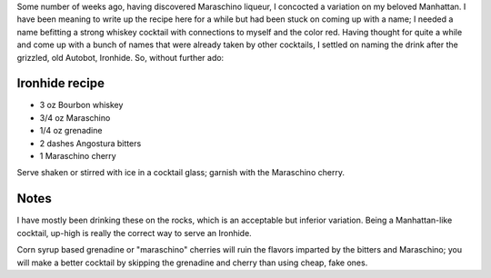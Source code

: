 .. title: Ironhide
.. slug: ironhide
.. date: 2010-10-28 17:02:00-07:00
.. tags: cocktails, recipes
.. category: recipes
.. link:
.. description:
.. type: text

Some number of weeks ago, having discovered Maraschino liqueur, I concocted a
variation on my beloved Manhattan. I have been meaning to write up the recipe
here for a while but had been stuck on coming up with a name; I needed a name
befitting a strong whiskey cocktail with connections to myself and the color
red. Having thought for quite a while and come up with a bunch of names that
were already taken by other cocktails, I settled on naming the drink after the
grizzled, old Autobot, Ironhide. So, without further ado:

Ironhide recipe
---------------

* 3 oz Bourbon whiskey
* 3/4 oz Maraschino
* 1/4 oz grenadine
* 2 dashes Angostura bitters
* 1 Maraschino cherry

Serve shaken or stirred with ice in a cocktail glass; garnish with the
Maraschino cherry.

Notes
-----

I have mostly been drinking these on the rocks, which is an acceptable but
inferior variation. Being a Manhattan-like cocktail, up-high is really the
correct way to serve an Ironhide.

Corn syrup based grenadine or "maraschino" cherries will ruin the flavors
imparted by the bitters and Maraschino; you will make a better cocktail by
skipping the grenadine and cherry than using cheap, fake ones.
